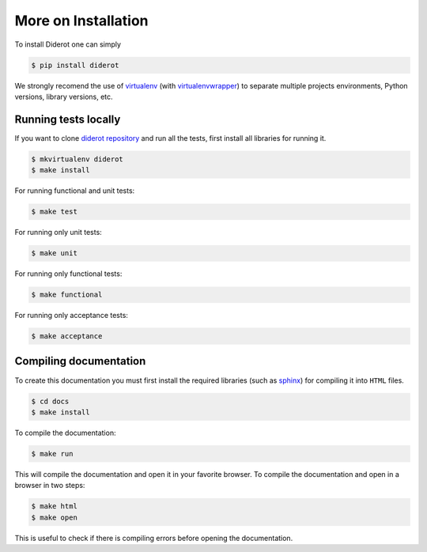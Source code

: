 More on Installation
====================

To install Diderot one can simply

.. code-block:: console

   $ pip install diderot


We strongly recomend the use of `virtualenv`_ (with `virtualenvwrapper`_) to separate multiple projects environments, Python versions, library versions, etc.

.. _virtualenv: http://docs.python-guide.org/en/latest/dev/virtualenvs.html
.. _virtualenvwrapper: http://virtualenvwrapper.readthedocs.org/


Running tests locally
---------------------

If you want to clone `diderot repository`_ and run all the tests, first install all libraries for running it.

.. _diderot repository: http://github.com/icaromedeiros/diderot

.. code-block:: console

   $ mkvirtualenv diderot
   $ make install

For running functional and unit tests:

.. code-block:: console

   $ make test

For running only unit tests\:

.. code-block:: console

   $ make unit

For running only functional tests\:

.. code-block:: console

   $ make functional

For running only acceptance tests\:

.. code-block:: console

   $ make acceptance


Compiling documentation
-----------------------

To create this documentation you must first install the required libraries (such as `sphinx`_) for compiling it into ``HTML`` files.

.. _sphinx: http://sphinx-doc.org/

.. code-block:: console

   $ cd docs
   $ make install

To compile the documentation:

.. code-block:: console

   $ make run

This will compile the documentation and open it in your favorite browser.
To compile the documentation and open in a browser in two steps:

.. code-block:: console

   $ make html
   $ make open

This is useful to check if there is compiling errors before opening the documentation.
